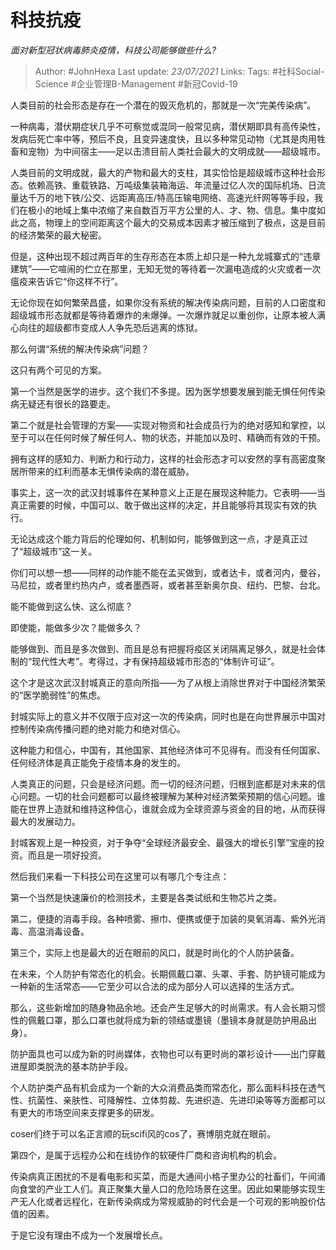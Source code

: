 * 科技抗疫
  :PROPERTIES:
  :CUSTOM_ID: 科技抗疫
  :END:

/面对新型冠状病毒肺炎疫情，科技公司能够做些什么?/

#+BEGIN_QUOTE
  Author: #JohnHexa Last update: /23/07/2021/ Links: Tags:
  #社科Social-Science #企业管理B-Management #新冠Covid-19
#+END_QUOTE

人类目前的社会形态是存在一个潜在的毁灭危机的，那就是一次“完美传染病”。

一种病毒，潜伏期症状几乎不可察觉或混同一般常见病，潜伏期即具有高传染性，发病后死亡率中等，预后不良，且变异速度快，且以多种常见动物（尤其是肉用牲畜和宠物）为中间宿主------足以击溃目前人类社会最大的文明成就------超级城市。

人类目前的文明成就，最大的产物和最大的支柱，其实恰恰是超级城市这种社会形态。依赖高铁、重载铁路、万吨级集装箱海运、年流量过亿人次的国际机场、日流量达千万的地下铁/公交、远距离高压/特高压输电网络、高速光纤网等等手段，我们在极小的地域上集中浓缩了来自数百万平方公里的人、才、物、信息。集中度如此之高，物理上的空间距离这个最大的交易成本因素才被压缩到了极点，这是目前的经济繁荣的最大秘密。

但是，这种出现不超过两百年的生存形态在本质上却只是一种九龙城寨式的“违章建筑”------它喧闹的伫立在那里，无知无觉的等待着一次漏电造成的火灾或者一次瘟疫来告诉它“你这样不行”。

无论你现在如何繁荣昌盛，如果你没有系统的解决传染病问题，目前的人口密度和超级城市形态就都是等待着爆炸的未爆弹。一次爆炸就足以重创你，让原本被人满心向往的超级都市变成人人争先恐后逃离的炼狱。

那么何谓“系统的解决传染病”问题？

这只有两个可见的方案。

第一个当然是医学的进步。这个我们不多提。因为医学想要发展到能无惧任何传染病无疑还有很长的路要走。

第二个就是社会管理的方案------实现对物资和社会成员行为的绝对感知和掌控，以至于可以在任何时候了解任何人、物的状态，并能加以及时、精确而有效的干预。

拥有这样的感知力、判断力和行动力，这样的社会形态才可以安然的享有高密度聚居所带来的红利而基本无惧传染病的潜在威胁。

事实上，这一次的武汉封城事件在某种意义上正是在展现这种能力。它表明------当真正需要的时候，中国可以、敢于做出这样的决定，并且能够将其现实有效的执行。

无论达成这个能力背后的伦理如何、机制如何，能够做到这一点，才是真正过了“超级城市”这一关。

你们可以想一想------同样的动作能不能在孟买做到，或者达卡，或者河内，曼谷，马尼拉，或者里约热内卢，或者墨西哥，或者甚至新奥尔良、纽约、巴黎、台北。

能不能做到这么快、这么彻底？

即使能，能做多少次？能做多久？

能够做到、而且是多次做到、而且是总有把握将疫区关闭隔离足够久，就是社会体制的“现代性大考”。考得过，才有保持超级城市形态的“体制许可证”。

这个才是这次武汉封城真正的意向所指------为了从根上消除世界对于中国经济繁荣的“医学脆弱性”的焦虑。

封城实际上的意义并不仅限于应对这一次的传染病，同时也是在向世界展示中国对控制传染病传播问题的绝对能力和绝对信心。

这种能力和信心，中国有，其他国家、其他经济体可不见得有。而没有任何国家、任何经济体是真正能免于疫情本身的发生的。

人类真正的问题，只会是经济问题。而一切的经济问题，归根到底都是对未来的信心问题。一切的社会问题都可以最终被理解为某种对经济繁荣预期的信心问题。谁能在世界上造就和维持这种信心，谁就会成为全球资源与资金的目的地，从而获得最大的发展动力。

封城客观上是一种投资，对于争夺“全球经济最安全、最强大的增长引擎”宝座的投资。而且是一项好投资。

然后我们来看一下科技公司在这里可以有哪几个专注点：

第一个当然是快速廉价的检测技术，主要是各类试纸和生物芯片之类。

第二，便捷的消毒手段。各种喷雾、擦巾、便携或便于加装的臭氧消毒、紫外光消毒、高温消毒设备。

第三个，实际上也是最大的近在眼前的风口，就是时尚化的个人防护装备。

在未来，个人防护有常态化的机会。长期佩戴口罩、头罩、手套、防护镜可能成为一种新的生活常态------它至少可以合法的成为部分人可以选择的生活方式。

那么，这些新增加的随身物品余地。还会产生足够大的时尚需求。有人会长期习惯性的佩戴口罩，那么口罩也就将成为新的领结或墨镜（墨镜本身就是防护用品出身）。

防护面具也可以成为新的时尚媒体，衣物也可以有更时尚的罩衫设计------出门穿戴进屋即类脱洗的基本防护手段。

个人防护类产品有机会成为一个新的大众消费品类而常态化，那么面料科技在透气性、抗菌性、亲肤性、可降解性、立体剪裁、先进织造、先进印染等等方面都可以有更大的市场空间来支撑更多的研发。

coser们终于可以名正言顺的玩scifi风的cos了，赛博朋克就在眼前。

第四个，是属于远程办公和在线协作的软硬件厂商和咨询机构的机会。

传染病真正困扰的不是看电影和买菜，而是大通间小格子里办公的社畜们，午间涌向食堂的产业工人们。真正聚集大量人口的危险场景在这里。因此如果能够实现生产无人化或者远程化，在新传染病成为常规威胁的时代会是一个可观的影响股价估值的因素。

于是它没有理由不成为一个发展增长点。
